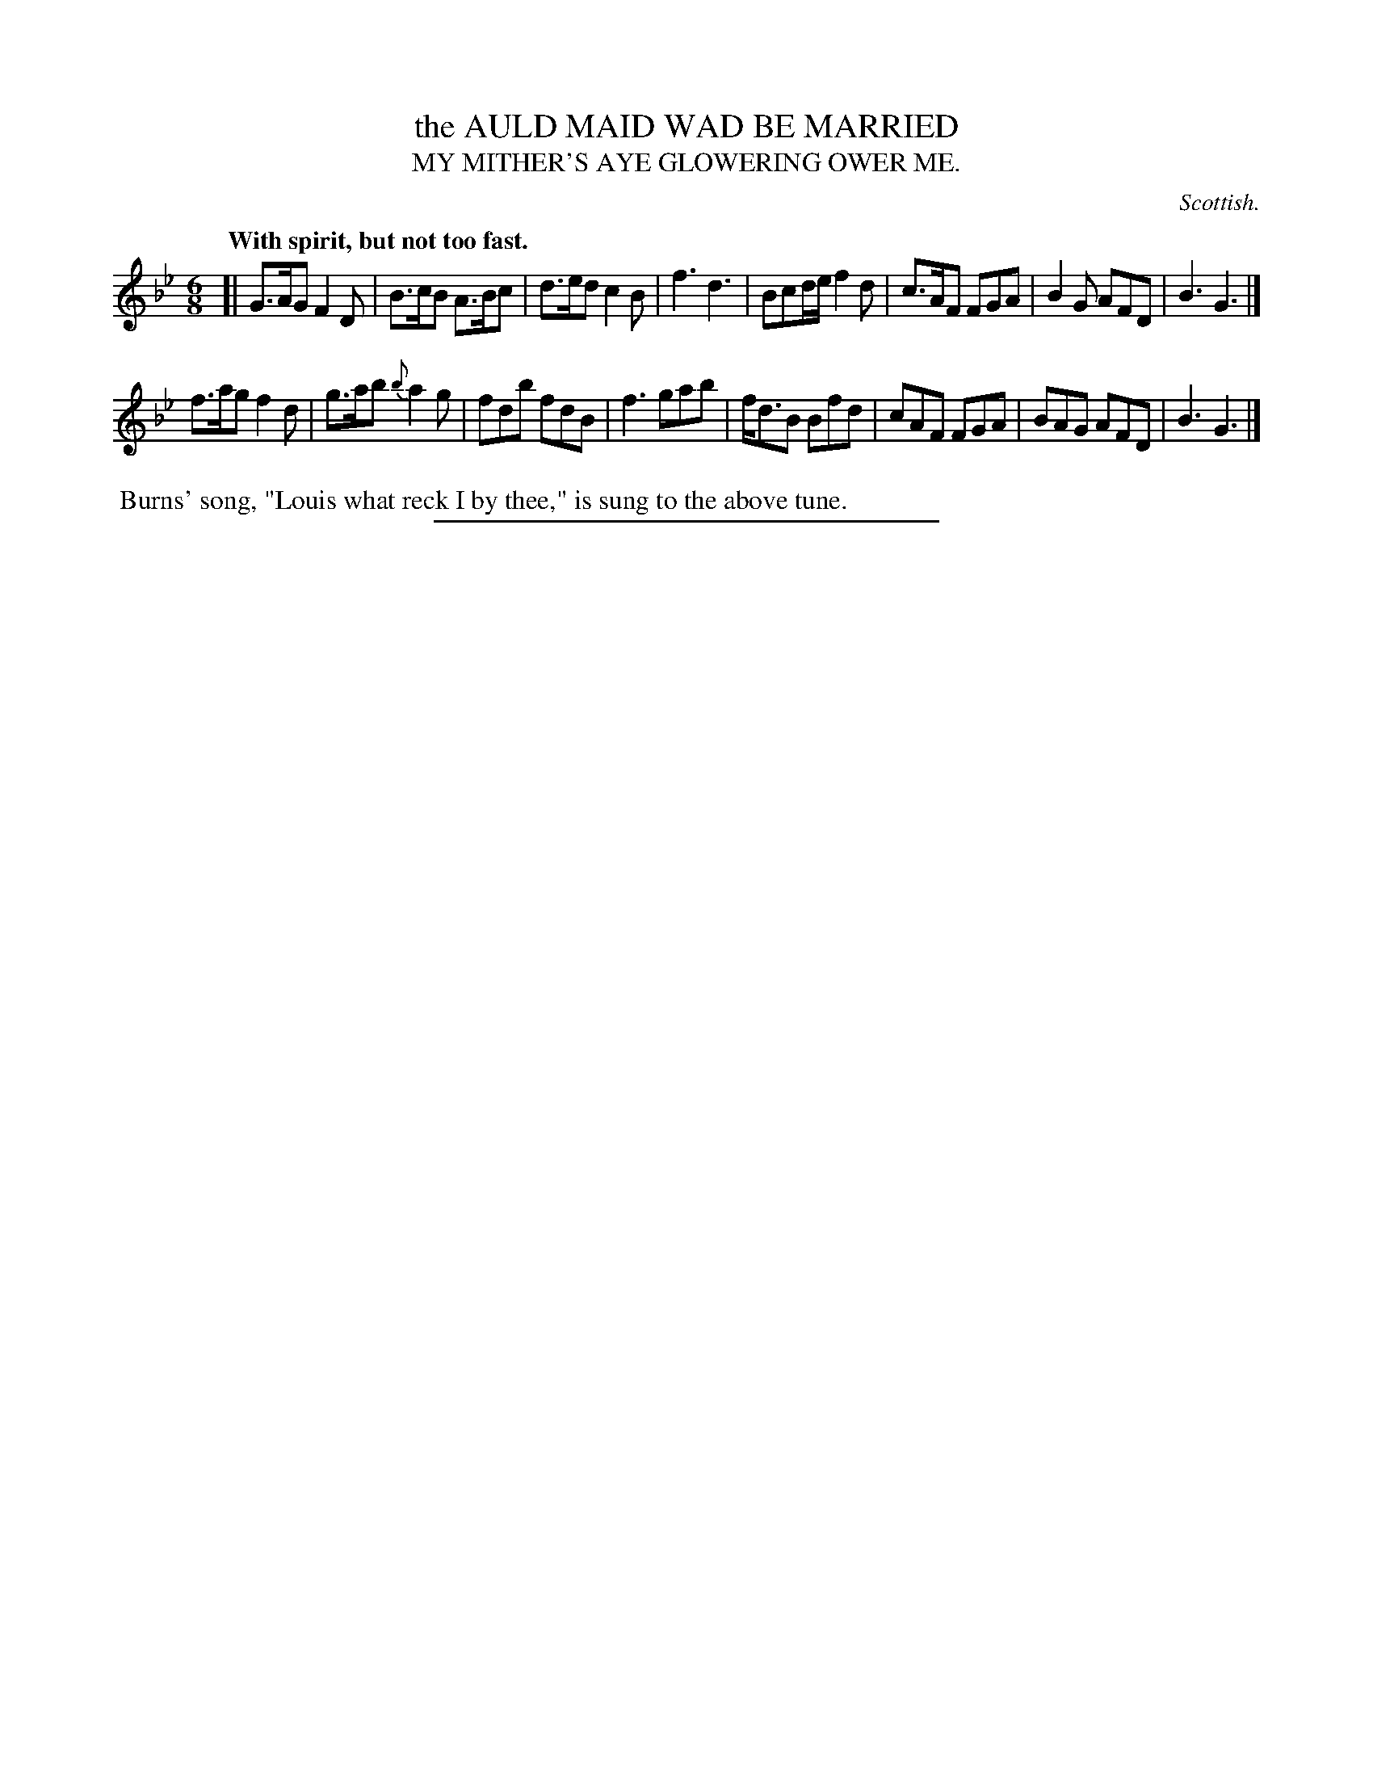 X: 11523
T: the AULD MAID WAD BE MARRIED
T: MY MITHER'S AYE GLOWERING OWER ME.
O: Scottish.
Q: "With spirit, but not too fast."
%R: air, jig
B: W. Hamilton "Universal Tune-Book" Vol. 1 Glasgow 1844 p.152 #3
S: http://imslp.org/wiki/Hamilton's_Universal_Tune-Book_(Various)
Z: 2016 John Chambers <jc:trillian.mit.edu>
M: 6/8
L: 1/8
K: Gm
% - - - - - - - - - - - - - - - - - - - - - - - - -
[|\
G>AG F2D | B>cB A>Bc | d>ed c2B | f3 d3 |\
Bcd/e/ f2d | c>AF FGA | B2G AFD | B3 G3 |]
f>ag f2d | g>ab {b}a2g | fdb fdB | f3 gab |\
f<dB Bfd | cAF FGA | BAG AFD | B3 G3 |]
% - - - - - - - - - - - - - - - - - - - - - - - - -
%%begintext align
%% Burns' song, "Louis what reck I by thee," is sung to the above tune.
%%endtext
%%sep 1 1 300
